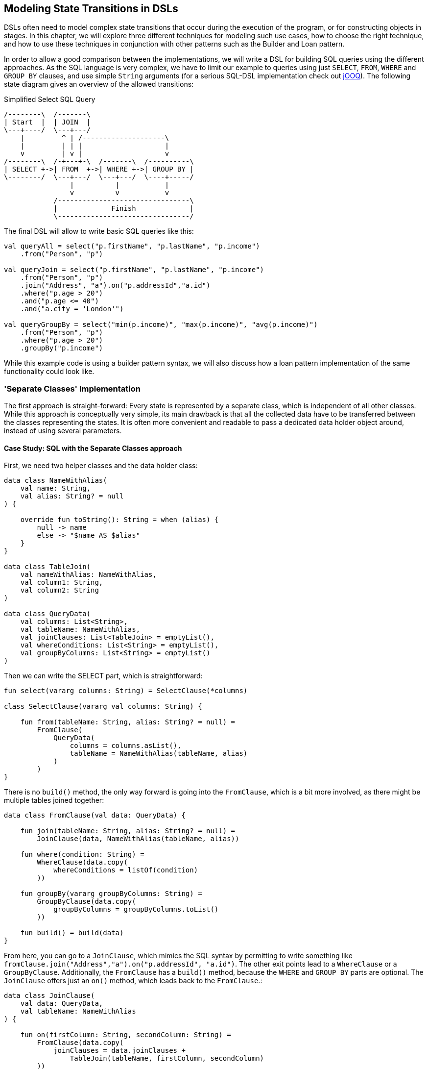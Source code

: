 == Modeling State Transitions in DSLs

DSLs often need to model complex state transitions that occur during the execution of the program, or for constructing objects in stages. In this chapter, we will explore three different techniques for modeling such use cases, how to choose the right technique, and how to use these techniques in conjunction with other patterns such as the Builder and Loan pattern.

In order to allow a good comparison between the implementations, we will write a DSL for building SQL queries using the different approaches. As the SQL language is very complex, we have to limit our example to queries using just `SELECT`, `FROM`, `WHERE` and `GROUP BY` clauses, and use simple `String` arguments (for a serious SQL-DSL implementation check out https://www.jooq.org/[jOOQ]). The following state diagram gives an overview of the allowed transitions:

[ditaa,"sql-queries"]
.Simplified Select SQL Query
....
/--------\  /-------\
| Start  |  | JOIN  |
\---+----/  \---+---/
    |         ^ | /--------------------\
    |         | | |                    |
    v         | v |                    v
/--------\  /-+---+-\  /-------\  /----------\
| SELECT +->| FROM  +->| WHERE +->| GROUP BY |
\--------/  \---+---/  \---+---/  \----+-----/
                |          |           |
                v          v           v
            /--------------------------------\
            |             Finish             |
            \--------------------------------/
....

The final DSL will allow to write basic SQL queries like this:

[source,kotlin]
----
val queryAll = select("p.firstName", "p.lastName", "p.income")
    .from("Person", "p")

val queryJoin = select("p.firstName", "p.lastName", "p.income")
    .from("Person", "p")
    .join("Address", "a").on("p.addressId","a.id")
    .where("p.age > 20")
    .and("p.age <= 40")
    .and("a.city = 'London'")

val queryGroupBy = select("min(p.income)", "max(p.income)", "avg(p.income)")
    .from("Person", "p")
    .where("p.age > 20")
    .groupBy("p.income")
----

While this example code is using a builder pattern syntax, we will also discuss how a loan pattern implementation of the same functionality could look like.

=== 'Separate Classes' Implementation

The first approach is straight-forward: Every state is represented by a separate class, which is independent of all other classes. While this approach is conceptually very simple, its main drawback is that all the collected data have to be transferred between the classes representing the states. It is often more convenient and readable to pass a dedicated data holder object around, instead of using several parameters.

==== Case Study: SQL with the Separate Classes approach

First, we need two helper classes and the data holder class:

[source,kotlin]
----
data class NameWithAlias(
    val name: String,
    val alias: String? = null
) {

    override fun toString(): String = when (alias) {
        null -> name
        else -> "$name AS $alias"
    }
}

data class TableJoin(
    val nameWithAlias: NameWithAlias,
    val column1: String,
    val column2: String
)

data class QueryData(
    val columns: List<String>,
    val tableName: NameWithAlias,
    val joinClauses: List<TableJoin> = emptyList(),
    val whereConditions: List<String> = emptyList(),
    val groupByColumns: List<String> = emptyList()
)
----

Then we can write the SELECT part, which is straightforward:

[source,kotlin]
----
fun select(vararg columns: String) = SelectClause(*columns)

class SelectClause(vararg val columns: String) {

    fun from(tableName: String, alias: String? = null) =
        FromClause(
            QueryData(
                columns = columns.asList(),
                tableName = NameWithAlias(tableName, alias)
            )
        )
}
----

There is no `build()` method, the only way forward is going into the `FromClause`, which is a bit more involved, as there might be multiple tables joined together:

[source,kotlin]
----
data class FromClause(val data: QueryData) {

    fun join(tableName: String, alias: String? = null) =
        JoinClause(data, NameWithAlias(tableName, alias))

    fun where(condition: String) =
        WhereClause(data.copy(
            whereConditions = listOf(condition)
        ))

    fun groupBy(vararg groupByColumns: String) =
        GroupByClause(data.copy(
            groupByColumns = groupByColumns.toList()
        ))

    fun build() = build(data)
}
----

From here, you can go to a `JoinClause`, which mimics the SQL syntax by permitting to write something like `fromClause.join("Address","a").on("p.addressId", "a.id")`. The other exit points lead to a `WhereClause` or a `GroupByClause`. Additionally, the `FromClause` has a `build()` method, because the `WHERE` and `GROUP BY` parts are optional. The `JoinClause` offers just an `on()` method, which leads back to the `FromClause`.:

[source,kotlin]
----
data class JoinClause(
    val data: QueryData,
    val tableName: NameWithAlias
) {

    fun on(firstColumn: String, secondColumn: String) =
        FromClause(data.copy(
            joinClauses = data.joinClauses +
                TableJoin(tableName, firstColumn, secondColumn)
        ))
}
----

The `WhereClause` is quite simple, but of course using `String` to represent the different conditions is not very safe and should be avoided in production code. Our SQL subset allows to progress to the `GroupByClause` (while the full syntax would also permit `HAVING`, `ORDER BY` etc). Alternatively, we can finish the query by calling the `build()` method:

[source,kotlin]
----
data class WhereClause(val data: QueryData) {

    fun and(condition: String) =
        copy(data = data.copy(
            whereConditions = data.whereConditions +
                condition
        ))

    fun groupBy(vararg groupByColumns: String) =
        GroupByClause(data.copy(
            groupByColumns = groupByColumns.toList()
        ))

    fun build() = build(data)
}
----

The `GroupByClause` allows just a call to the `build()` method:

[source,kotlin]
----
data class GroupByClause(val data: QueryData) {
    fun build() = build(data)
}
----

The only missing part is the common `build(data)` method used by `FromClause`, `WhereClause` and `GroupByClause`:

[source,kotlin]
----
private fun build(data: QueryData): String {
    val (columns, tableName, joinClauses, whereConditions, groupByColumns) = data
    val sb = StringBuilder()
        .append("SELECT ${columns.joinToString(", ")}")
        .append("\nFROM ")
        .append(tableName)
    joinClauses.forEach { (n, c1, c2) ->
        sb.append("\n  JOIN $n ON $c1 = $c2")
    }
    if (whereConditions.isNotEmpty()) {
        sb.append("\nWHERE ${whereConditions.joinToString("\n  AND ")}")
    }
    if (groupByColumns.isNotEmpty()) {
        sb.append("\nGROUP BY ${groupByColumns.joinToString(", ")}")
    }
    sb.append(';')
    return sb.toString()
}
----

Bundling all data in a data holder instance as shown here can reduce the overhead of moving all the data around substantially, especially by leveraging the power of the `copy()` method. In the next section, we will explore an alternative implementation of the same DSL.

=== Chameleon Class

The separation of the state class from the classes representing the
It would be nice to keep the data all in one class, but what is with all the guarantees a chained builder provides, e.g. that you can't call `build()` or `join()` in a select clause? To achieve this, we first need to translate our former chained builders into interfaces:

[source,kotlin]
----
typealias NameWithAlias = Pair<String, String?>

interface SelectClause {
    fun from(table: String, alias: String? = null): FromClause
}

interface FromClause{
    fun join(tableName: String, alias: String? = null): JoinClause
    fun where(condition: String): WhereClause
    fun build(): String
}

interface JoinClause {
    fun on(firstColumn: String, secondColumn: String): FromClause
}

interface WhereClause {
    fun and(condition: String): WhereClause
    fun build(): String
}
----

Now all left to do is to implement these interfaces in one builder class, and to keep track of the data. Also, we need a method to create this builder, which can be placed in the companion object:

[source,kotlin]
----
typealias TableJoin = Triple<NameWithAlias, String, String>

class QueryBuilder private constructor (val columns: List<String>):
        SelectClause, FromClause, JoinClause, WhereClause {

    var tableName : NameWithAlias = "" to null
    var joinTableName : NameWithAlias = "" to null
    val joinClauses = mutableListOf<TableJoin>()
    val conditions = mutableListOf<String>()

    companion object {
        fun select(vararg columns: String): SelectClause =
            QueryBuilder(columns.asList())
    }

    //SelectClause
    override fun from(table: String, alias: String?): FromClause =
        this.apply { tableName = table to alias }

    //FromClause
    override fun join(table: String, alias: String?): JoinClause =
        this.apply { joinTableName = table to alias }

    override fun where(condition: String): WhereClause =
        this.apply { conditions += condition }

    //JoinClause
    override fun on(firstColumn: String, secondColumn: String): FromClause =
        this.apply { joinClauses += TableJoin(joinTableName, firstColumn, secondColumn) }

    //WhereClause
    override fun and(condition: String): WhereClause =
        this.apply { conditions += condition }

    //FromClause and WhereClause
    override fun build(): String {
        // same as in previous section
    }
}
----

For the compiler, it doesn't matter that you give back the same object over and over again at runtime, because the static type decides which methods can be called, and this static type is never `QueryBuilder`, but instead one of the interfaces for the SQL clauses. Calling the DSL looks like before, and you still can't call methods out of order (without casting).

While the chained builder approach is conceptually simple, it leads to a lot of boilerplate code. The chameleon builder concept might look somewhat strange at first, but results usually in more readable code. However, be aware that this approach is susceptible to name clashes, which occur when the same method signature is used with different return types by multiple interfaces.

=== Conclusion

The Loan Pattern DSL has several advantages over the classic Builder Pattern style, and is very common in Kotlin. It really shines when dealing with nested structures, and allows to integrate other DSL techniques more easily.

==== Preferable Use Cases

* Creating data
* Execute actions
* Configuring systems
* Testing

==== Rating

* image:5_sun.png[] - for Simplicity of DSL design
* image:3_sun.png[] - for Elegance
* image:3_sun.png[] - for Usability
* image:2_sun.png[] - for Application Scope

==== Pros & Cons

[cols="2a,2a"]
|===
|Pros |Cons

|* easy to write and read

|* succession rules can't be enforced
* might be difficult to use from Java client code
|===